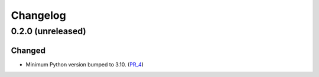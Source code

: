 Changelog
---------


0.2.0 (unreleased)
~~~~~~~~~~~~~~~~~~

Changed
=======

- Minimum Python version bumped to 3.10. (PR_4_)


.. _PR_4: https://github.com/fjarri/compages/pull/4
